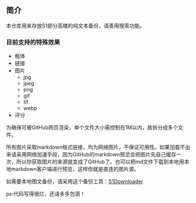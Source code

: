 ** 简介

本仓库用来存放S1部分高楼的纯文本备份，请善用搜索功能。

*** 目前支持的特殊效果

- 粗体
- 链接
- 图片
    - jpg
    - jpeg
    - png
    - gif
    - tif
    - webp
- 评分

为确保可被GitHub网页渲染，单个文件大小需控制在1M以内，故拆分成多个文件。

所有图片采取markdown格式链接，均为网络图片，不保证可用性。如果加载不出来请采用网络加速手段，因为GitHub的markdown预览会把图片先自己缓存一次，所以你获取图片的来源就变成了GitHub了。也可以把md文件下载到本地用本地markdown客户端进行预览，这样你就是直连的图片源。

如需要本地图文备份，请采用这个备份工具：[[https://github.com/shuangluoxss/Stage1st-downloader][S1Downloader]]

ps:代码写得很烂，还请多多包涵！
